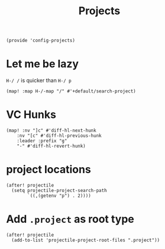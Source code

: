 #+TITLE: Projects
#+PROPERTY: header-args :tangle-relative 'dir :dir ${HOME}/.local/emacs/site-lisp
#+PROPERTY: header-args:elisp :tangle config-projects.el

#+begin_src elisp
(provide 'config-projects)
#+end_src

* Let me be lazy
=H-/ /= is quicker than =H-/ p=
#+begin_src elisp
(map! :map H-/-map "/" #'+default/search-project)
#+end_src

* VC Hunks

#+begin_src elisp
(map! :nv "]c" #'diff-hl-next-hunk
    :nv "[c" #'diff-hl-previous-hunk
    :leader :prefix "g"
    "-" #'diff-hl-revert-hunk)
#+end_src
* project locations
#+begin_src elisp
(after! projectile
  (setq projectile-project-search-path
        `((,(getenv "p") . 2))))
#+end_src

* Add =.project= as root type
#+begin_src elisp
(after! projectile
  (add-to-list 'projectile-project-root-files ".project"))
#+end_src
